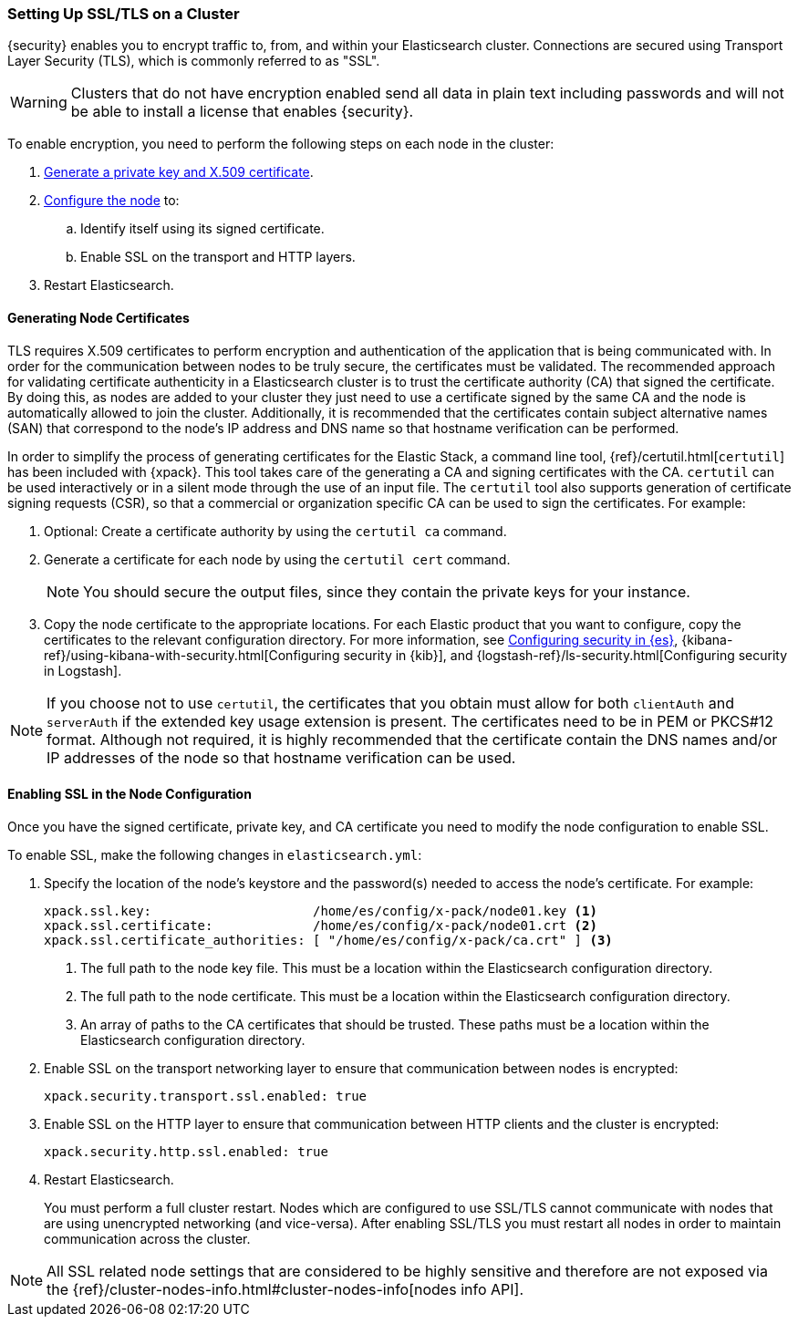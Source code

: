 [[ssl-tls]]
=== Setting Up SSL/TLS on a Cluster

{security} enables you to encrypt traffic to, from, and within your Elasticsearch
cluster. Connections are secured using Transport Layer Security (TLS), which is
commonly referred to as "SSL".

WARNING: Clusters that do not have encryption enabled send all data in plain text
including passwords and will not be able to install a license that enables {security}.

To enable encryption, you need to perform the following steps on each node in
the cluster:

. <<installing-node-certificates, Generate a private key and X.509 certificate>>.

. <<configure-ssl, Configure the node>> to:
.. Identify itself using its signed certificate.
.. Enable SSL on the transport and HTTP layers.

. Restart Elasticsearch.

[[installing-node-certificates]]
==== Generating Node Certificates

TLS requires X.509 certificates to perform encryption and authentication of the application
that is being communicated with. In order for the communication between nodes to be truly
secure, the certificates must be validated. The recommended approach for validating
certificate authenticity in a Elasticsearch cluster is to trust the certificate authority (CA)
that signed the certificate. By doing this, as nodes are added to your cluster they just need
to use a certificate signed by the same CA and the node is automatically allowed to join the
cluster. Additionally, it is recommended that the certificates contain subject alternative
names (SAN) that correspond to the node's IP address and DNS name so that hostname verification
can be performed.

In order to simplify the process of generating certificates for the Elastic Stack, a command
line tool, {ref}/certutil.html[`certutil`] has been included with {xpack}. This
tool takes care of the generating
a CA and signing certificates with the CA. `certutil` can be used interactively or in a silent
mode through the use of an input file. The `certutil` tool also supports generation of certificate
signing requests (CSR), so that a commercial or organization specific CA can be used to sign
the certificates. For example:

1. Optional: Create a certificate authority by using the `certutil ca` command.
2. Generate a certificate for each node by using the `certutil cert` command.
+
--
NOTE: You should secure the output files, since they contain the private keys
for your instance.

--
3. Copy the node certificate to the appropriate locations. For each Elastic
product that you want to configure, copy the certificates to the relevant
configuration directory. For more information, see
<<enable-ssl,Configuring security in {es}>>,
{kibana-ref}/using-kibana-with-security.html[Configuring security in {kib}], and
{logstash-ref}/ls-security.html[Configuring security in Logstash].

NOTE: If you choose not to use `certutil`, the certificates that you obtain must allow for both
`clientAuth` and `serverAuth` if the extended key usage extension is present. The certificates
need to be in PEM or PKCS#12 format. Although not required, it is highly recommended that the certificate contain
the DNS names and/or IP addresses of the node so that hostname verification can be used.


[[enable-ssl]]
==== Enabling SSL in the Node Configuration

Once you have the signed certificate, private key, and CA certificate you need to
modify the node configuration to enable SSL.

[[configure-ssl]]
To enable SSL, make the following changes in `elasticsearch.yml`:

. Specify the location of the node's keystore and the password(s) needed to
access the node's certificate. For example:
+
--
[source, yaml]
--------------------------------------------------
xpack.ssl.key:                     /home/es/config/x-pack/node01.key <1>
xpack.ssl.certificate:             /home/es/config/x-pack/node01.crt <2>
xpack.ssl.certificate_authorities: [ "/home/es/config/x-pack/ca.crt" ] <3>
--------------------------------------------------
<1> The full path to the node key file. This must be a location within the
    Elasticsearch configuration directory.
<2> The full path to the node certificate. This must be a location within the
    Elasticsearch configuration directory.
<3> An array of paths to the CA certificates that should be trusted. These paths
    must be a location within the Elasticsearch configuration directory.
--

. Enable SSL on the transport networking layer to ensure that communication
between nodes is encrypted:
+
[source, yaml]
--------------------------------------------------
xpack.security.transport.ssl.enabled: true
--------------------------------------------------
+
. Enable SSL on the HTTP layer to ensure that communication between HTTP clients
and the cluster is encrypted:
+
[source, yaml]
--------------------------------------------------
xpack.security.http.ssl.enabled: true
--------------------------------------------------
+

. Restart Elasticsearch.
+
You must perform a full cluster restart. Nodes which are configured to use
SSL/TLS cannot communicate with nodes that are using unencrypted networking
(and vice-versa). After enabling SSL/TLS you must restart all nodes in order
to maintain communication across the cluster.

NOTE: All SSL related node settings that are considered to be highly sensitive
      and therefore are not exposed via the
      {ref}/cluster-nodes-info.html#cluster-nodes-info[nodes info API].
